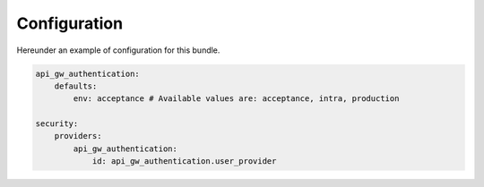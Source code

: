 .. _configuration:

Configuration
=============

Hereunder an example of configuration for this bundle.

.. code:: yaml

    api_gw_authentication:
        defaults:
            env: acceptance # Available values are: acceptance, intra, production

    security:
        providers:
            api_gw_authentication:
                id: api_gw_authentication.user_provider
